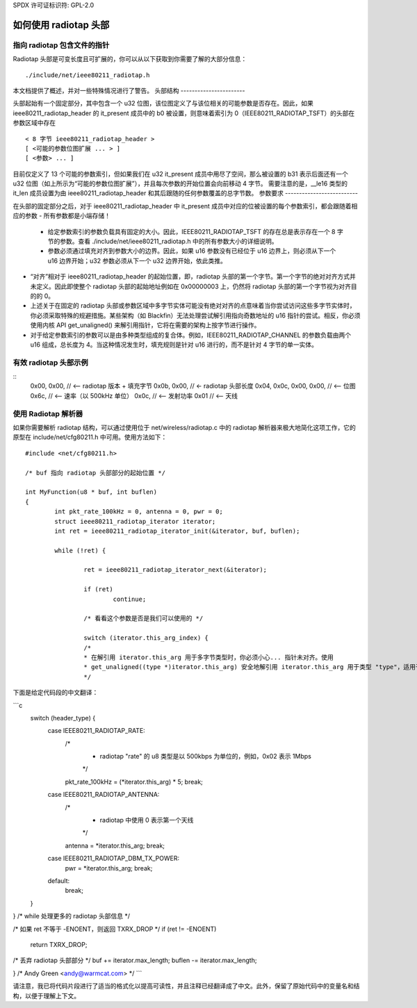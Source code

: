 SPDX 许可证标识符: GPL-2.0

===========================
如何使用 radiotap 头部
===========================

指向 radiotap 包含文件的指针
------------------------------------

Radiotap 头部是可变长度且可扩展的，你可以从以下获取到你需要了解的大部分信息：
::
    ./include/net/ieee80211_radiotap.h

本文档提供了概述，并对一些特殊情况进行了警告。
头部结构
-----------------------

头部起始有一个固定部分，其中包含一个 u32 位图，该位图定义了与该位相关的可能参数是否存在。因此，如果 ieee80211_radiotap_header 的 it_present 成员中的 b0 被设置，则意味着索引为 0（IEEE80211_RADIOTAP_TSFT）的头部在参数区域中存在
::
   < 8 字节 ieee80211_radiotap_header >
   [ <可能的参数位图扩展 ... > ]
   [ <参数> ... ]

目前仅定义了 13 个可能的参数索引，但如果我们在 u32 it_present 成员中用尽了空间，那么被设置的 b31 表示后面还有一个 u32 位图（如上所示为“可能的参数位图扩展”），并且每次参数的开始位置会向前移动 4 字节。
需要注意的是，__le16 类型的 it_len 成员设置为由 ieee80211_radiotap_header 和其后跟随的任何参数覆盖的总字节数。
参数要求
--------------------------

在头部的固定部分之后，对于 ieee80211_radiotap_header 中 it_present 成员中对应的位被设置的每个参数索引，都会跟随着相应的参数
- 所有参数都是小端存储！

 - 给定参数索引的参数负载具有固定的大小。因此，IEEE80211_RADIOTAP_TSFT 的存在总是表示存在一个 8 字节的参数。查看 ./include/net/ieee80211_radiotap.h 中的所有参数大小的详细说明。

 - 参数必须通过填充对齐到参数大小的边界。因此，如果 u16 参数没有已经位于 u16 边界上，则必须从下一个 u16 边界开始；u32 参数必须从下一个 u32 边界开始，依此类推。
- “对齐”相对于 ieee80211_radiotap_header 的起始位置，即，radiotap 头部的第一个字节。第一个字节的绝对对齐方式并未定义。因此即使整个 radiotap 头部的起始地址例如在 0x00000003 上，仍然将 radiotap 头部的第一个字节视为对齐目的的 0。
- 上述关于在固定的 radiotap 头部或参数区域中多字节实体可能没有绝对对齐的点意味着当你尝试访问这些多字节实体时，你必须采取特殊的规避措施。某些架构（如 Blackfin）无法处理尝试解引用指向奇数地址的 u16 指针的尝试。相反，你必须使用内核 API get_unaligned() 来解引用指针，它将在需要的架构上按字节进行操作。
- 对于给定参数索引的参数可以是由多种类型组成的复合体。例如，IEEE80211_RADIOTAP_CHANNEL 的参数负载由两个 u16 组成，总长度为 4。当这种情况发生时，填充规则是针对 u16 进行的，而不是针对 4 字节的单一实体。
有效 radiotap 头部示例
-----------------------------

::
	0x00, 0x00, // <-- radiotap 版本 + 填充字节
	0x0b, 0x00, // <- radiotap 头部长度
	0x04, 0x0c, 0x00, 0x00, // <-- 位图
	0x6c, // <-- 速率（以 500kHz 单位）
	0x0c, // <-- 发射功率
	0x01 // <-- 天线

使用 Radiotap 解析器
-------------------------

如果你需要解析 radiotap 结构，可以通过使用位于 net/wireless/radiotap.c 中的 radiotap 解析器来极大地简化这项工作，它的原型在 include/net/cfg80211.h 中可用。使用方法如下：
::
    #include <net/cfg80211.h>

    /* buf 指向 radiotap 头部部分的起始位置 */

    int MyFunction(u8 * buf, int buflen)
    {
	    int pkt_rate_100kHz = 0, antenna = 0, pwr = 0;
	    struct ieee80211_radiotap_iterator iterator;
	    int ret = ieee80211_radiotap_iterator_init(&iterator, buf, buflen);

	    while (!ret) {

		    ret = ieee80211_radiotap_iterator_next(&iterator);

		    if (ret)
			    continue;

		    /* 看看这个参数是否是我们可以使用的 */

		    switch (iterator.this_arg_index) {
		    /*
		    * 在解引用 iterator.this_arg 用于多字节类型时，你必须小心... 指针未对齐。使用
		    * get_unaligned((type *)iterator.this_arg) 安全地解引用 iterator.this_arg 用于类型 "type"，适用于所有架构
		    */
下面是给定代码段的中文翻译：

```c
    switch (header_type) {
        case IEEE80211_RADIOTAP_RATE:
            /* 
             * radiotap "rate" 的 u8 类型是以 500kbps 为单位的，例如，0x02 表示 1Mbps
             */
            pkt_rate_100kHz = (*iterator.this_arg) * 5;
            break;

        case IEEE80211_RADIOTAP_ANTENNA:
            /* 
             * radiotap 中使用 0 表示第一个天线
             */
            antenna = *iterator.this_arg;
            break;

        case IEEE80211_RADIOTAP_DBM_TX_POWER:
            pwr = *iterator.this_arg;
            break;

        default:
            break;
    }
}  /* while 处理更多的 radiotap 头部信息 */

/* 如果 ret 不等于 -ENOENT，则返回 TXRX_DROP */
if (ret != -ENOENT)
    return TXRX_DROP;

/* 丢弃 radiotap 头部部分 */
buf += iterator.max_length;
buflen -= iterator.max_length;

..

} /* Andy Green <andy@warmcat.com> */
```

请注意，我已将代码片段进行了适当的格式化以提高可读性，并且注释已经翻译成了中文。此外，保留了原始代码中的变量名和结构，以便于理解上下文。
